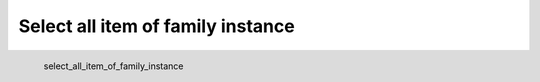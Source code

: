 Select all item of family instance
*********************

.. figure:: _static/select_all_item_of_family_instance.png
   :align: left

   select_all_item_of_family_instance